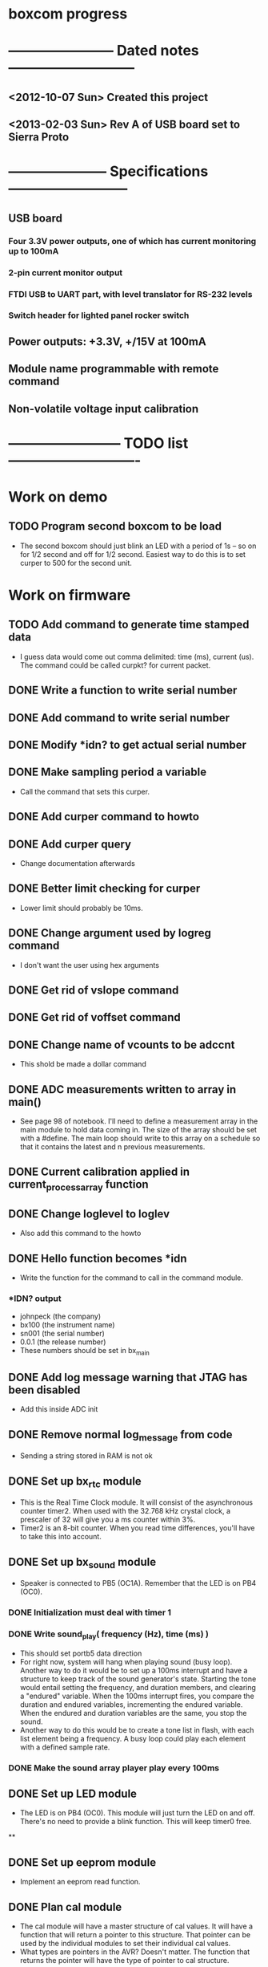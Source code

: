 * boxcom progress
* ----------------------- Dated notes ---------------------------
** <2012-10-07 Sun> Created this project
** <2013-02-03 Sun> Rev A of USB board set to Sierra Proto
* --------------------- Specifications --------------------------
** USB board
*** Four 3.3V power outputs, one of which has current monitoring up to 100mA
*** 2-pin current monitor output
*** FTDI USB to UART part, with level translator for RS-232 levels
*** Switch header for lighted panel rocker switch
** Power outputs: +3.3V, +/15V at 100mA
** Module name programmable with remote command
** Non-volatile voltage input calibration
* ------------------------ TODO list ----------------------------
* Work on demo
** TODO Program second boxcom to be load
   DEADLINE: <2013-07-08 Mon>
   - The second boxcom should just blink an LED with a period of 1s --
     so on for 1/2 second and off for 1/2 second.  Easiest way to do
     this is to set curper to 500 for the second unit.
* Work on firmware
** TODO Add command to generate time stamped data
   - I guess data would come out comma delimited: time (ms), current
     (us).  The command could be called curpkt? for current packet.
** DONE Write a function to write serial number
** DONE Add command to write serial number
** DONE Modify *idn? to get actual serial number
** DONE Make sampling period a variable
   - Call the command that sets this curper.  
** DONE Add curper command to howto
** DONE Add curper query
   - Change documentation afterwards
** DONE Better limit checking for curper
   - Lower limit should probably be 10ms.  
** DONE Change argument used by logreg command
   - I don't want the user using hex arguments
** DONE Get rid of vslope command
** DONE Get rid of voffset command
** DONE Change name of vcounts to be adccnt
   - This shold be made a dollar command
** DONE ADC measurements written to array in main()
   - See page 98 of notebook.  I'll need to define a measurement array
     in the main module to hold data coming in.  The size of the array
     should be set with a #define.  The main loop should write to this
     array on a schedule so that it contains the latest and n previous
     measurements.
** DONE Current calibration applied in current_process_array function
** DONE Change loglevel to loglev
   - Also add this command to the howto
** DONE Hello function becomes *idn
   - Write the function for the command to call in the command module.
*** *IDN? output
    - johnpeck (the company)
    - bx100 (the instrument name)
    - sn001 (the serial number)
    - 0.0.1 (the release number)
    - These numbers should be set in bx_main
** DONE Add log message warning that JTAG has been disabled
   - Add this inside ADC init
** DONE Remove normal log_message from code
   - Sending a string stored in RAM is not ok
** DONE Set up bx_rtc module
   - This is the Real Time Clock module.  It will consist of the
     asynchronous counter timer2.  When used with the 32.768 kHz
     crystal clock, a prescaler of 32 will give you a ms counter within 3%.
   - Timer2 is an 8-bit counter.  When you read time differences,
     you'll have to take this into account.
** DONE Set up bx_sound module
   - Speaker is connected to PB5 (OC1A).  Remember that the LED is on
     PB4 (OC0).
*** DONE Initialization must deal with timer 1
*** DONE Write sound_play( frequency (Hz), time (ms) )
    - This should set portb5 data direction
    - For right now, system will hang when playing sound (busy loop).
      Another way to do it would be to set up a 100ms interrupt and
      have a structure to keep track of the sound generator's state.
      Starting the tone would entail setting the frequency, and
      duration members, and clearing a "endured" variable.  When the
      100ms interrupt fires, you compare the duration and endured
      variables, incrementing the endured variable.  When the endured
      and duration variables are the same, you stop the sound.
    - Another way to do this would be to create a tone list in flash,
      with each list element being a frequency.  A busy loop could
      play each element with a defined sample rate.
*** DONE Make the sound array player play every 100ms
** DONE Set up LED module
   - The LED is on PB4 (OC0).  This module will just turn the LED on
     and off.  There's no need to provide a blink function.  This will
     keep timer0 free.
**
** DONE Set up eeprom module
   - Implement an eeprom read function.
** DONE Plan cal module
   - The cal module will have a master structure of cal values.  It
     will have a function that will return a pointer to this
     structure.  That pointer can be used by the individual modules to
     set their individual cal values.
   - What types are pointers in the AVR?  Doesn't matter.  The
     function that returns the pointer will have the type of pointer
     to cal structure.
** DONE Write up how calibration factors will be managedj
** DONE Make a variable current_cal scoped global to current module
*** TODO Make a structure to define the current cal type
    - Call this current_cal_t
*** TODO Make a variable with the type current_cal_t
    - Call this current_cal
*** TODO Make a pointer to the current calibration
    - Call this current_cal_ptr.  This pointer will be passed to the
      calibration module to have its members initialized.  I guess
      this should happen in the current module's init function.  The
      function in the calibration module should be called load_current_cal
** DONE Write function to load current calibration factors (in cal module)
   - Call this load_current_cal
   - Pulls calibration factors out of eeprom, processes them, and
     writes members of the calibration structure.
   - First step could be to just report values back to stdout
   - Getting calibration constants will involve the interested module
     sending an address for a calibration structure to the calibration
     module.  The calibration module will then fill in the constants.
     So...the interested module will need to communicate the structure
     of the calibration constant to the calibration module.
     Basically, the interested module should tell the calibration
     module how to fill in the calibration struture.  But only the
     calibration module should talk to eeprom.
** DONE Write function to write current slope (in cal module)
   DEADLINE: <2013-05-13 Mon>
   - Slope will be a 16-bit signed integer.  The function will have to
     break this up according to the cal factor structure.
** DONE Write remote command to write current slope
   - Call this $curslp
** DONE Write function to write current offset (in cal module)
   - Offset will be a 16-bit signed integer.  The function will have
     to break this up according to the cal factor structure.
** DONE Write remote command to write current offset
   - Call this $curoff
** DONE Write function to write current offset
** DONE Add command handler for 16-bit integers
   - Call this int16.  The atoi function converts numbers from 0 to
     65535 correctly for unsigned integers, and -32767 to 32767 for
     signed integers.  It looks like it's ok to just cast the output
     however you like.  For example, if you want 16-bit unsigned, it's
     ok to save the output to a uint16_t.
** DONE Add a warning sound
* Work on host software
** TODO Add reset and start key to plot
** DONE Pressing enter in the command entry box should send command
** DONE Get software to fit on laptop screen
** TODO Try creating executable
** DONE Start/stop key should be below plot
** DONE Connection radiobox should be in a section
   - The section should have a title like: Connection port
** DONE Y axis ma should be limited to 3 decimal places
** DONE Stop and start keys should just be one key -- a toggle.
   - The symbol on this key should change from a pause to a play
** DONE Make room for y axis label
** DONE Add crosshairs to read current
** DONE x axis tic labels are seconds -- not milliseconds
** DONE Add x axis label
** DONE Add random data input for dummy port
* Work on howto [14/18]
** TODO Write an overview section
** TODO Add a host software section
** DONE Make sure every remote command is in the howto
** TODO Add a description for *idn
** TODO Add a description for $curslp
** TODO Add a description for $curoff
** DONE Describe how to calibrate
   - See page 106 of notebook
** DONE Document $curoff command
   - This command now takes a signed uA argument
** TODO Do something about the noise on ms scale
   - I might try keeping two more bits when I take my average.  Right
     now, my average isn't really dealing with the LSB -- the bitshift
     I'm using for my divide just throws away any remainder.  But, if
     I keep the factor of 4 in the average instead of dividing it out,
     I can keep those extra bits.  What if I change the averaging
     factor?  Well, I can always add a bitshift that makes the sum a
     constant factor of 4 too big.
** DONE Add butterfly board schematics to howto
** DONE Document curout? command
** DONE Document the logreg function
** DONE Write up how to do loopback test
** DONE Write up how to wire up Butterfly [3/3]
*** DONE Redraw Butterfly in inkscape for clipart
*** DONE Make a drawing with arrows showing where connectors get soldered
*** DONE Reverse ADC input connector
** DONE Add drawing of power cable for butterfly
   - 6 inches.  Page 87 of notebook.
** DONE Add drawing of Isense connection
   - 3 inches.  Page 90 of notebook.
** DONE Add drawing of binding post connection.
   - 7 inches.  Page 90 of notebook.
** DONE Add firmware section describing received character flow
** DONE Add firmware section describing how commands are executed
** DONE Document how output current calibration works
** Revise section on creating new remote commands
*** TODO Each remote command should have the same length
    - This is for communication time.  It shold be uniform.
*** TODO Remote command argument types must be in structure
    - command_arg_struct in command.h must contain the argument type
      defined for the remote command.  The function command_exec must
      know how to deal with the argument type to send it on to a
      function.
* Plan using taskjuggler
** TODO Give firmware a start date
   - Firmware needs a start date.  Then the remote commands can just depend on other tasks.
* Work on chassis [4/5]
  - Mechanical drawing is [[file:implement/drawings/budbox.fig][here]].
** DONE Create an end-on view of a USB jack
** TODO Create top-down view of angle bracket
** DONE Finish cutting diagram for back panel
** DONE Get 4-40 lock washers for standoffs below butterfly
** DONE Diagram how to make a cable for the binding posts
** Work on sticker
*** TODO Sticker gets revision directory
*** TODO Add instructions for connecting with Python
    - This all goes on the right side of the face
*** DONE Move 3.3V label down 1/8 inch
*** TODO Add maximum current output label
* Work on calibration
** TODO Calibrate using a 1k resistor
* TODO Work on makefile for usb board schematics [6/7]
** DONE We need a "pcb" target to run gsch2pcb
   - This will also need to create the project file.
** DONE kitgen must take the list of schematics from standard input
   - This is the way to use it with a makefile.
** DONE Renumber components on each page
** DONE We need a "kit" target to create a kit
** DONE We need an "edit" target to edit all schematic pages
** DONE We need a "netlist" target to create the netlist for PCB
** TODO Add makefile target to copy assembly list to website
* TODO Work on makefile for butterfly board schematics [1/1]
** DONE Create this makefile
* Work on Butterfly board [8/8]
** DONE Fill kit 16
** DONE Make a drawing in the howto showing connections
*** DONE Show show connection to ADC7 at PF4 (J401 pins 1 and 2) 
** DONE Make a drawing showing how to make the USART cable
   DEADLINE: <2013-03-19 Tue>
** DONE Make a UART cable
   DEADLINE: <2013-03-25 Mon>
** DONE Add power and UART connections to butterfly
   DEADLINE: <2013-03-25 Mon>
** DONE Make power and ADC cables for Butterfly
   DEADLINE: <2013-03-26 Tue>
** DONE Make sure toolchain is installed
** DONE Increase USART baud
* TODO Work on USB board layout [20/23]
** DONE Compare 22 and 25 gauge needle soldering
   DEADLINE: <2013-02-25 Mon>
   - Compare the force needed to draw a line of solder across some SO-16 pins.  I think the problem I'm having with the SSOP-28 part is that I'm trying to draw too fast to thin out the solder line.  Drawing too fast results in leaving gaps in the solder.
** DONE Create assembly plan that lets you test FTDI part before you finish assembly 
** DONE Create makefile target for editing
   - Should include all the command-line options you want
** DONE Decide on board outline
*** <2012-11-27 Tue> Trying 2.5-inch square
*** <2012-11-29 Thu> Decided on 2.5 x 2.75 outline
** DONE Find out if the ft232r part is connected directly to D+ and D-
   - It is.  Look at the ft232r evaluation board schematics.
** DONE Make blog post about multi-line bash commands and their comments
** DONE Place components on rs232io page
** DONE Place components on auxiliary power page
** DONE Place components on monitored power page
** DONE Position and label mta100 connectors
** DONE Decide on where to host schematics and layout for boxcom
   - These will go in a static directorty on the johnpeck site.  See the boxcom.rst draft I've made.
** TODO Add makefile target to copy silkprint over to website
** DONE Add part number and rev code to top silk
** DONE Add ground plane to layout.  I'll make a 4-layer board.
** DONE Route power to ftdi part
** DONE Route power to rs232 transceiver
** DONE Route power to U500 (current monitor)
** DONE Route the U400 and U501 voltage regulators
** DONE Prepare gerber export target for makefile
** DONE Follow checklist.org to check over gerbers output to output directory
** TODO Things to check when the board gets back
*** TODO Did the solder mask make it between pins on U300?
** TODO Make a diagram in xfig showing what each of the numbers mean in 4_40_mthole_fat.fp
** DONE Submit board to Sierra
* TODO Work on USB board [5/5]
** TODO Fix problem with rebooting after short output
   - Shorting the monitored current output also shorts the voltage to the butterfly.  This shouldn't happen.  
** DONE Fill kit 14 for two boards
** DONE Make sure all parts have vendor entries
** DONE Create a "boards" category for symbols
   - Circuit boards will go in here.
*** TODO Move the boxcom circuit board to this directory, replace it in the schematics
** DONE Create a "pcb_features" category for symbols
   - Things like mounting holes with big annular rings will go in here.
*** TODO Move the 4_40 mounting hole symbol to this directory, replace it in the schematics.
*** TODO Create the paste format for digikey
** DONE Fill kit 15 for four boards
*** DONE Create kit 15
*** DONE Digi-Key parts go into baggies
    DEADLINE: <2013-03-03 Sun>
** TODO Fill kit 15a for 1 board (from kit 15)
* TODO Work on functional drawing [1/2]
  - Functional drawing is [[file:implement/drawings/functional.fig][here]].
** DONE Add current monitor
** TODO Use functional drawing to name schematic pages
* DONE Work on mechanical power switch [2/2]
** DONE Create schematic part for switch (21-1)
** DONE Create 4-pin mta100 footprint for switch.
   - The 4-pin header (14-12) is currently using the wrong footprint.  Modify the 2pin_mta100_pol.fp footprint to take 4 pins.  Follow instructions in the howto for modifying footprints.
